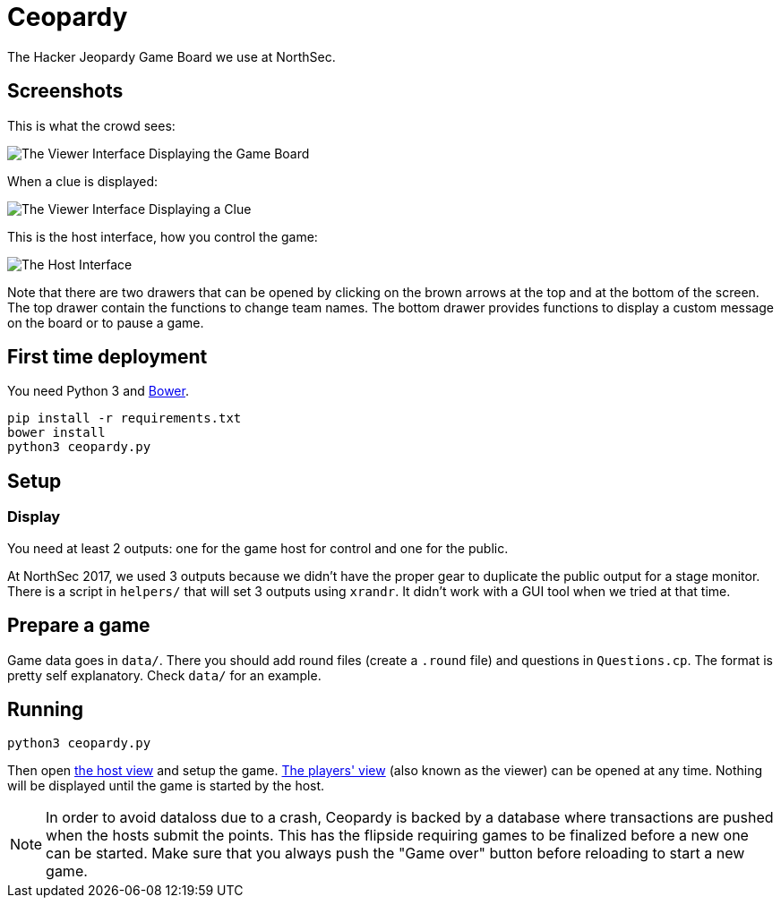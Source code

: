 = Ceopardy

The Hacker Jeopardy Game Board we use at NorthSec.

== Screenshots

This is what the crowd sees:

image::docs/images/viewer-board.png[The Viewer Interface Displaying the Game Board]

When a clue is displayed:

image::docs/images/viewer-clue.png[The Viewer Interface Displaying a Clue]

This is the host interface, how you control the game:

image::docs/images/host.png[The Host Interface]

Note that there are two drawers that can be opened by clicking on the brown
arrows at the top and at the bottom of the screen. The top drawer contain the
functions to change team names. The bottom drawer provides functions to
display a custom message on the board or to pause a game.


== First time deployment

You need Python 3 and https://bower.io[Bower].

    pip install -r requirements.txt
    bower install
    python3 ceopardy.py

== Setup

=== Display

You need at least 2 outputs: one for the game host for control and one for the
public.

At NorthSec 2017, we used 3 outputs because we didn't have the proper gear to
duplicate the public output for a stage monitor. There is a script in
`helpers/` that will set 3 outputs using `xrandr`. It didn't work with a GUI
tool when we tried at that time.

== Prepare a game

Game data goes in `data/`. There you should add round files (create a `.round`
file) and questions in `Questions.cp`. The format is pretty self explanatory.
Check `data/` for an example.

== Running

    python3 ceopardy.py

Then open http://127.0.0.1:5000/host[the host view] and setup the game.
http://127.0.0.1:5000/[The players' view] (also known as the viewer) can be
opened at any time. Nothing will be displayed until the game is started by
the host.

NOTE: In order to avoid dataloss due to a crash, Ceopardy is backed by a
database where transactions are pushed when the hosts submit the points. This
has the flipside requiring games to be finalized before a new one can be
started. Make sure that you always push the "Game over" button before
reloading to start a new game.